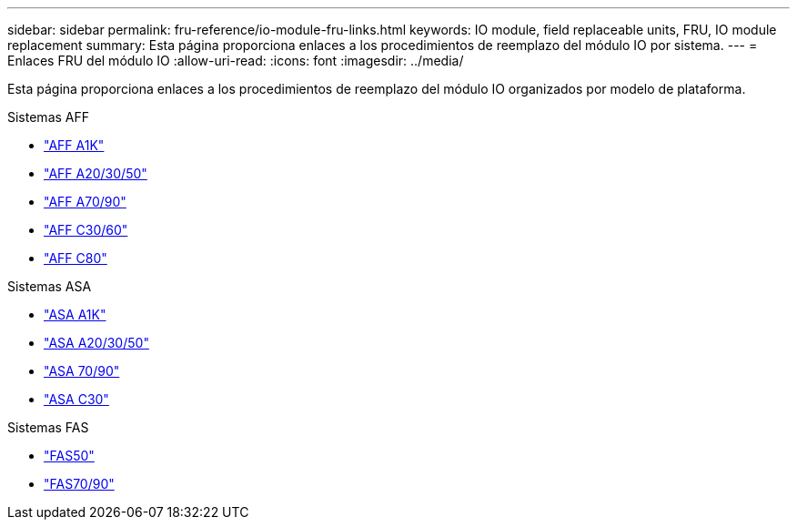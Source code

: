 ---
sidebar: sidebar 
permalink: fru-reference/io-module-fru-links.html 
keywords: IO module, field replaceable units, FRU, IO module replacement 
summary: Esta página proporciona enlaces a los procedimientos de reemplazo del módulo IO por sistema. 
---
= Enlaces FRU del módulo IO
:allow-uri-read: 
:icons: font
:imagesdir: ../media/


[role="lead"]
Esta página proporciona enlaces a los procedimientos de reemplazo del módulo IO organizados por modelo de plataforma.

[role="tabbed-block"]
====
.Sistemas AFF
--
* link:../a1k/io-module-replace.html["AFF A1K"^]
* link:../a20-30-50/io-module-replace.html["AFF A20/30/50"^]
* link:../a70-90/io-module-replace.html["AFF A70/90"^]
* link:../c30-60/io-module-replace.html["AFF C30/60"^]
* link:../c80/io-module-replace.html["AFF C80"^]


--
.Sistemas ASA
--
* link:../asa-r2-a1k/io-module-replace.html["ASA A1K"^]
* link:../asa-r2-a20-30-50/io-module-replace.html["ASA A20/30/50"^]
* link:../asa-r2-70-90/io-module-replace.html["ASA 70/90"^]
* link:../asa-r2-c30/io-module-replace.html["ASA C30"^]


--
.Sistemas FAS
--
* link:../fas50/io-module-replace.html["FAS50"^]
* link:../fas-70-90/io-module-replace.html["FAS70/90"^]


--
====